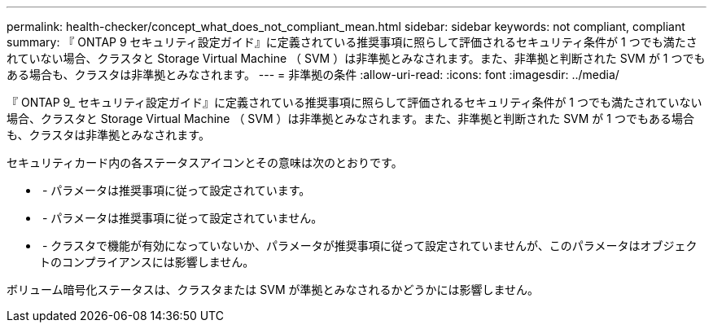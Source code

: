 ---
permalink: health-checker/concept_what_does_not_compliant_mean.html 
sidebar: sidebar 
keywords: not compliant, compliant 
summary: 『 ONTAP 9 セキュリティ設定ガイド』に定義されている推奨事項に照らして評価されるセキュリティ条件が 1 つでも満たされていない場合、クラスタと Storage Virtual Machine （ SVM ）は非準拠とみなされます。また、非準拠と判断された SVM が 1 つでもある場合も、クラスタは非準拠とみなされます。 
---
= 非準拠の条件
:allow-uri-read: 
:icons: font
:imagesdir: ../media/


[role="lead"]
『 ONTAP 9_ セキュリティ設定ガイド』に定義されている推奨事項に照らして評価されるセキュリティ条件が 1 つでも満たされていない場合、クラスタと Storage Virtual Machine （ SVM ）は非準拠とみなされます。また、非準拠と判断された SVM が 1 つでもある場合も、クラスタは非準拠とみなされます。

セキュリティカード内の各ステータスアイコンとその意味は次のとおりです。

* image:../media/sev_normal_um60.png[""] - パラメータは推奨事項に従って設定されています。
* image:../media/sev_warning_um60.png[""] - パラメータは推奨事項に従って設定されていません。
* image:../media/sev_information_um60.gif[""] - クラスタで機能が有効になっていないか、パラメータが推奨事項に従って設定されていませんが、このパラメータはオブジェクトのコンプライアンスには影響しません。


ボリューム暗号化ステータスは、クラスタまたは SVM が準拠とみなされるかどうかには影響しません。
